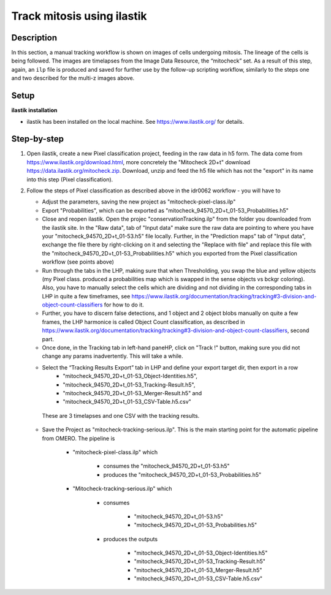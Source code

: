 Track mitosis using ilastik
===========================


Description
-----------

In this section, a manual tracking workflow is shown on images of
cells undergoing mitosis. The lineage of the cells is being followed.
The images are timelapses from the Image Data Resource, the “mitocheck”
set. As a result of this step, again, an ``ilp`` file is produced and saved
for further use by the follow-up scripting workflow, similarly to the
steps one and two described for the multi-z images above.


Setup
-----

**ilastik installation**

- ilastik has been installed on the local machine. See \ https://www.ilastik.org/\  for details.


Step-by-step
------------

#. Open ilastik, create a new Pixel classification project, feeding in the raw data in h5 form. The data come from \ https://www.ilastik.org/download.html\ , more concretely the "Mitocheck 2D+t" download \ https://data.ilastik.org/mitocheck.zip\ . Download, unzip and feed the h5 file which has not the "export" in its name into this step (Pixel classification).

#. Follow the steps of Pixel classification as described above in the idr0062 workflow - you will have to

   - Adjust the parameters, saving the new project as "mitocheck-pixel-class.ilp"

   - Export "Probabilities", which can be exported as "mitocheck_94570_2D+t_01-53_Probabilities.h5"

   - Close and reopen ilastik. Open the projec "conservationTracking.ilp" from the folder you downloaded from the ilastik site. In the "Raw data", tab of "Input data" make sure the raw data are pointing to where you have your "mitocheck_94570_2D+t_01-53.h5" file locally. Further, in the "Prediction maps" tab of "Input data", exchange the file there by right-clicking on it and selecting the "Replace with file" and replace this file with the "mitocheck_94570_2D+t_01-53_Probabilities.h5" which you exported from the Pixel classification workflow (see points above)

   - Run through the tabs in the LHP, making sure that when Thresholding, you swap the blue and yellow objects (my Pixel class. produced a probabilities map which is swapped in the sense objects vs bckgr coloring). Also, you have to manually select the cells which are dividing and not dividing in the corresponding tabs in LHP in quite a few timeframes, see \ https://www.ilastik.org/documentation/tracking/tracking#3-division-and-object-count-classifiers\  for how to do it.

   - Further, you have to discern false detections, and 1 object and 2 object blobs manually on quite a few frames, the LHP harmonice is called Object Count classification, as described in \ https://www.ilastik.org/documentation/tracking/tracking#3-division-and-object-count-classifiers\ , second part.

   - Once done, in the Tracking tab in left-hand paneHP, click on "Track !" button, making sure you did not change any params inadvertently. This will take a while.

   - Select the “Tracking Results Export” tab in LHP and define your export target dir, then export in a row
         - "mitocheck_94570_2D+t_01-53_Object-Identities.h5",
         - "mitocheck_94570_2D+t_01-53_Tracking-Result.h5",
         - "mitocheck_94570_2D+t_01-53_Merger-Result.h5" and
         - "mitocheck_94570_2D+t_01-53_CSV-Table.h5.csv"

    These are 3 timelapses and one CSV with the tracking results.

   - Save the Project as "mitocheck-tracking-serious.ilp". This is the main starting point for the automatic pipeline from OMERO. The pipeline is

      - "mitocheck-pixel-class.ilp" which

         - consumes the "mitocheck_94570_2D+t_01-53.h5"
         - produces the "mitocheck_94570_2D+t_01-53_Probabilities.h5"

 
      - "Mitocheck-tracking-serious.ilp" which

         - consumes 
            
            - "mitocheck_94570_2D+t_01-53.h5"
            - "mitocheck_94570_2D+t_01-53_Probabilities.h5"

         
         - produces the outputs
            
            - "mitocheck_94570_2D+t_01-53_Object-Identities.h5"
            - "mitocheck_94570_2D+t_01-53_Tracking-Result.h5"
            - "mitocheck_94570_2D+t_01-53_Merger-Result.h5"
            - "mitocheck_94570_2D+t_01-53_CSV-Table.h5.csv"
